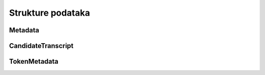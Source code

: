 Strukture podataka
===============

Metadata
--------

.. doxygenstruct:: Metadata
   :project: stt-c
   :members:

CandidateTranscript
-------------------

.. doxygenstruct:: CandidateTranscript
   :project: stt-c
   :members:

TokenMetadata
-------------

.. doxygenstruct:: TokenMetadata
   :project: stt-c
   :members:
